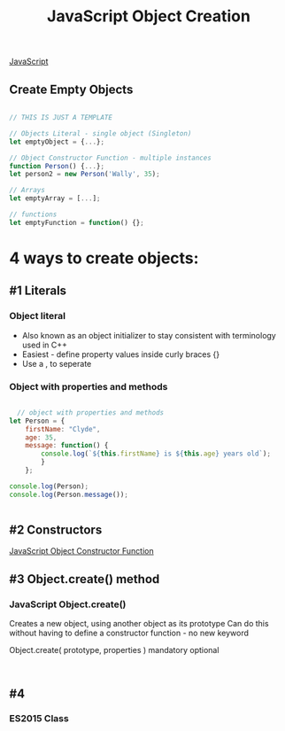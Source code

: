 :PROPERTIES:
:ID:       BB097FFA-2269-42DC-8411-E6BAE5CFCF5B
:END:
#+title: JavaScript Object Creation


[[id:B178F57B-461C-4AF3-A52E-941A3D72571F][JavaScript]]


** Create Empty Objects

#+begin_src js :results output

  // THIS IS JUST A TEMPLATE

  // Objects Literal - single object (Singleton)
  let emptyObject = {...};

  // Object Constructor Function - multiple instances
  function Person() {...};
  let person2 = new Person('Wally', 35);

  // Arrays
  let emptyArray = [...];

  // functions
  let emptyFunction = function() {};

#+end_src

#+RESULTS:

* 4 ways to create objects:

** #1 Literals
*** Object literal
- Also known as an object initializer to stay consistent with terminology used in C++
- Easiest - define property values inside curly braces {}
- Use a , to seperate

  
*** Object with properties and methods 

#+begin_src js :results output

    // object with properties and methods
  let Person = {
      firstName: "Clyde",
      age: 35,
      message: function() {
          console.log(`${this.firstName} is ${this.age} years old`);
          }
      };
   
  console.log(Person);
  console.log(Person.message());


#+end_src

#+RESULTS:
: { firstName: 'Clyde', age: 35, message: [Function: message] }
: Clyde is 35 years old
: undefined

** #2 Constructors
[[id:3052FD81-F554-43D8-8F1A-4D940244C4ED][JavaScript Object Constructor Function]] 

** #3 Object.create() method
*** JavaScript Object.create()
Creates a new object, using another object as its prototype
Can do this without having to define a constructor function - no new keyword

Object.create( prototype, properties )
                       mandatory  optional


#+begin_src js :results output


#+end_src

#+RESULTS:

** #4
*** ES2015 Class
